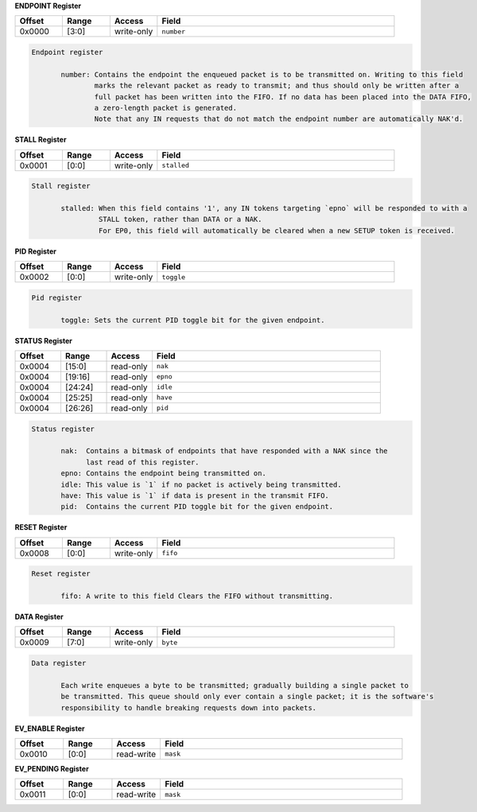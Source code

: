
**ENDPOINT Register**

.. list-table::
  :widths: 100 100 100 500
  :header-rows: 1

  * - Offset
    - Range
    - Access
    - Field
  * - 0x0000
    - [3:0]
    - write-only
    - ``number``

.. code-block:: markdown

     Endpoint register

            number: Contains the endpoint the enqueued packet is to be transmitted on. Writing to this field
                    marks the relevant packet as ready to transmit; and thus should only be written after a
                    full packet has been written into the FIFO. If no data has been placed into the DATA FIFO,
                    a zero-length packet is generated.
                    Note that any IN requests that do not match the endpoint number are automatically NAK'd.
        


**STALL Register**

.. list-table::
  :widths: 100 100 100 500
  :header-rows: 1

  * - Offset
    - Range
    - Access
    - Field
  * - 0x0001
    - [0:0]
    - write-only
    - ``stalled``

.. code-block:: markdown

     Stall register

            stalled: When this field contains '1', any IN tokens targeting `epno` will be responded to with a
                     STALL token, rather than DATA or a NAK.
                     For EP0, this field will automatically be cleared when a new SETUP token is received.
        


**PID Register**

.. list-table::
  :widths: 100 100 100 500
  :header-rows: 1

  * - Offset
    - Range
    - Access
    - Field
  * - 0x0002
    - [0:0]
    - write-only
    - ``toggle``

.. code-block:: markdown

     Pid register

            toggle: Sets the current PID toggle bit for the given endpoint.
        


**STATUS Register**

.. list-table::
  :widths: 100 100 100 500
  :header-rows: 1

  * - Offset
    - Range
    - Access
    - Field
  * - 0x0004
    - [15:0]
    - read-only
    - ``nak``
  * - 0x0004
    - [19:16]
    - read-only
    - ``epno``
  * - 0x0004
    - [24:24]
    - read-only
    - ``idle``
  * - 0x0004
    - [25:25]
    - read-only
    - ``have``
  * - 0x0004
    - [26:26]
    - read-only
    - ``pid``

.. code-block:: markdown

     Status register

            nak:  Contains a bitmask of endpoints that have responded with a NAK since the
                  last read of this register.
            epno: Contains the endpoint being transmitted on.
            idle: This value is `1` if no packet is actively being transmitted.
            have: This value is `1` if data is present in the transmit FIFO.
            pid:  Contains the current PID toggle bit for the given endpoint.
        


**RESET Register**

.. list-table::
  :widths: 100 100 100 500
  :header-rows: 1

  * - Offset
    - Range
    - Access
    - Field
  * - 0x0008
    - [0:0]
    - write-only
    - ``fifo``

.. code-block:: markdown

     Reset register

            fifo: A write to this field Clears the FIFO without transmitting.
        


**DATA Register**

.. list-table::
  :widths: 100 100 100 500
  :header-rows: 1

  * - Offset
    - Range
    - Access
    - Field
  * - 0x0009
    - [7:0]
    - write-only
    - ``byte``

.. code-block:: markdown

     Data register

            Each write enqueues a byte to be transmitted; gradually building a single packet to
            be transmitted. This queue should only ever contain a single packet; it is the software's
            responsibility to handle breaking requests down into packets.
        


**EV_ENABLE Register**

.. list-table::
  :widths: 100 100 100 500
  :header-rows: 1

  * - Offset
    - Range
    - Access
    - Field
  * - 0x0010
    - [0:0]
    - read-write
    - ``mask``

**EV_PENDING Register**

.. list-table::
  :widths: 100 100 100 500
  :header-rows: 1

  * - Offset
    - Range
    - Access
    - Field
  * - 0x0011
    - [0:0]
    - read-write
    - ``mask``
